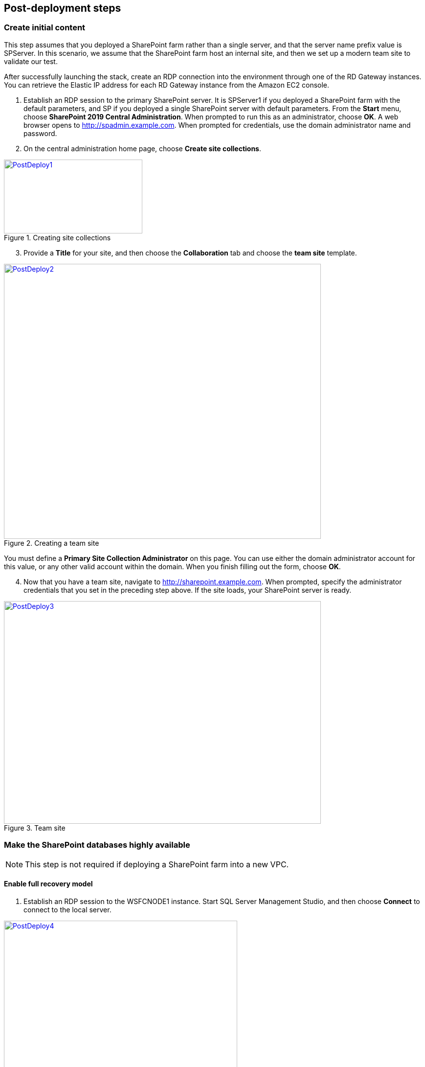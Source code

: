 // Add steps as necessary for accessing the software, post-configuration, and testing. Don’t include full usage instructions for your software, but add links to your product documentation for that information.
//Should any sections not be applicable, remove them

[[post-deployment-steps]]
== Post-deployment steps
// If Post-deployment steps are required, add them here. If not, remove the heading

=== Create initial content

This step assumes that you deployed a SharePoint farm rather than a single server, and that the server name prefix value is SPServer. In this scenario, we assume that the SharePoint farm host an internal site, and then we set up a modern team site to validate our test.

After successfully launching the stack, create an RDP connection into the environment through one of the RD Gateway instances. You can retrieve the Elastic IP address for each RD Gateway instance from the Amazon EC2 console.

[start=1]
. Establish an RDP session to the primary SharePoint server. It is SPServer1 if you deployed a SharePoint farm with the default parameters, and SP if you deployed a single SharePoint server with default parameters. From the *Start* menu, choose *SharePoint 2019 Central Administration*. When prompted to run this as an administrator, choose *OK*. A web browser opens to http://spadmin.example.com. When prompted for credentials, use the domain administrator name and password.
. On the central administration home page, choose *Create site collections*.

[#PostDeploy1]
.Creating site collections
[link=images/image17.png]
image::../images/image17.png[PostDeploy1,image,width=283,height=151]

[start=3]
. Provide a *Title* for your site, and then choose the *Collaboration* tab and choose the *team site* template.

[#PostDeploy2]
.Creating a team site
[link=images/image18.png]
image::../images/image18.png[PostDeploy2,image,width=648,height=562]

You must define a *Primary Site Collection Administrator* on this page. You can use either the domain administrator account for this value, or any other valid account within the domain. When you finish filling out the form, choose *OK*.

[start=4]
. Now that you have a team site, navigate to http://sharepoint.example.com. When prompted, specify the administrator credentials that you set in the preceding step above. If the site loads, your SharePoint server is ready.

[#PostDeploy3]
.Team site
[link=images/image19.png]
image::../images/image19.png[PostDeploy3,image,width=648,height=455]

=== Make the SharePoint databases highly available

NOTE: This step is not required if deploying a SharePoint farm into a new VPC.

[[enable-full-recovery-mode]]
==== Enable full recovery model

[start=1]
. Establish an RDP session to the WSFCNODE1 instance. Start SQL Server Management Studio, and then choose *Connect* to connect to the local server.

[#PostDeploy4]
.Connecting to WSFCNODE1
[link=images/image7.png]
image::../images/image7.png[PostDeploy4,image,width=477,height=315]

[start=2]
. For the four search databases, and the usage database, you will need to enable the full recovery model before you can add them to the availability group. In *Object Explorer*, expand the *Databases* node.
. For each database, choose the context (right-click) menu, and then choose *Properties*. In the *Database Properties* dialog box, choose the *Options* page, and then change *Recovery Model* to *Full*.

[#PostDeploy5]
.Setting databases to full recovery mode
[link=images/image20.png]
image::../images/image20.png[PostDeploy5,image,width=648,height=586]

[[back-up-the-databases]]
==== Back up the databases

Next, make a backup of each SharePoint database. They all share a common prefix that begins with the name of your AWS CloudFormation stack.

[start=1]
. To make a backup, choose the context (right-click) menu for the database name, choose *Tasks*, and then choose *Back up*.

[#PostDeploy6]
.Backing up a database
[link=images/image21.png]
image::../images/image21.png[PostDeploy6,image,width=648,height=358]

[start=2]
. Keep the default settings, and then choose *OK* to create a backup.

[[add-the-databases-to-the-availability-group]]
==== Add the databases to the availability group


[start=1]
. In *Object Explorer*, open the *Always On High Availability* folder. Then open the *Availability Groups* folder.
. Choose *Add Database* from the availability group's context menu.
+
[#PostDeploy7]
.Choosing Add Database for the availability group
[link=images/image22.png]
image::../images/image22.png[PostDeploy7,image,width=352,height=389]

[start=3]
. Choose all the SharePoint databases to add to the group. 
. Choose *Next*.
+
[#PostDeploy8]
.Choosing databases to include in the availability group
[link=images/image23.png]
image::../images/image23.png[PostDeploy8,image,width=648,height=589]

[start=4]
. Connect to WSFCNODE2 to allow the databases to be added to the availability group there. 
. Choose the *Connect* button. 
. Choose *Next*.
. Choose *Automatic seeding* to tell SQL Server to automatically copy the databases to the replica.

[#PostDeploy9]
.Choosing automatic seeding to populate secondary replicas
[link=images/image24.png]
image::../images/image24.png[PostDeploy9,image,width=648,height=352]

[start=6]
. Ensure that the validation checks pass. 
. Choose *Next*.
. Choose *Finish*. The databases are now part of the availability group.

[#PostDeploy10]
.Validation checks before adding the databases to the availability group
[link=images/image25.png]
image::../images/image25.png[PostDeploy10,image,width=648,height=260]

[[provide-log-access-to-the-secondary-database-server]]
=== Provide log access to the secondary database server

Ensure that if there is a failover event, the SharePoint service accounts have access to log in to the secondary database server.

To do this, follow the instructions on the Microsoft https://support.microsoft.com/en-us/help/918992/how-to-transfer-logins-and-passwords-between-instances-of-sql-server[How to transfer logins and passwords between instances of SQL Server] support page. When you run the generated script against the secondary server, you might see errors for accounts that already exists, which is normal. The script, however, adds the user logins that do not already exist on the secondary server. If you add additional server accounts or users at a later stage, ensure that you run this script again to add them to the secondary server.

=== Enable multiple-subnet failover

Since the SharePoint databases are replicated across subnets, the last step is to tell SharePoint that multiple-subnet failover is required. To enable multiple-subnet failover for the SharePoint databases, on the *SPServer1* server, run Windows PowerShell with administrative permissions and execute the following PowerShell code.

----
Add-PSSnapin Microsoft.SharePoint.PowerShell

$dbs = Get-SPDatabase | ?\{$_.MultiSubnetFailover -ne $true}

foreach ($db in $dbs) \{

$db.MultiSubnetFailover = $true

$db.Update()

}
----

=== Test automatic failover
:xrefstyle: short
After your external SharePoint site is available, you can test automatic failover. On the Amazon EC2 console, stop WSFCNode 1, SPServer1, and SPServer3. (You can stop the instances simultaneously, as shown in <<PostDeploy11>>.)

[#PostDeploy11]
.Stopping the instances in Availability Zone 1
[link=images/image26.png]
image::../images/image26.png[PostDeploy11,image,width=625,height=369]

The SharePoint databases should fail over automatically to the second WSFC node. The load balancers should detect that SPServer1 and SPServer3 have gone offline and should direct HTTP traffic to SPServer2 and SPServer4, respectively. You can revisit the site and the central administrator site in your web browser to confirm that everything is still working.

The primary database server should be the first WSFC node. The Network Load Balancer for the back end (central administrator site) distributes HTTP requests across SPServer1 and SPServer2. The Application Load Balancer for the front end distributes HTTP requests across SPServer3 and SPServer4.

== Additional resources
//Provide any other information of interest to users, especially focusing on areas where AWS or cloud usage differs from on-premises usage.

[[server-role-architecture]]
=== Server role architecture

[[single-server-topology]]
==== Single-server topology

A single-server deployment of SharePoint 2019 is ideal for development environments and for small-scale testing of SharePoint where multiple servers might be excessive.

[#PostDeploy12]
.A single-server SharePoint topology
[link=images/image32.png]
image::../images/image32.png[PostDeploy12,image,width=417,height=164]

In this topology, all SharePoint service applications and instances will run on one server with no load balancing being required. The database server, however, runs on a different server than SharePoint.

[[multiple-server-topology]]
==== Multiple-server topology

The multiple-server template uses four SharePoint servers in two different roles to distribute the load.

[#PostDeploy13]
.An example of how multiple-server topologies in SharePoint can work
[link=images/image33.png]
image::../images/image33.png[PostDeploy13,image,width=417,height=248]

This Quick Start uses the SharePoint MinRole feature to evenly distribute services among servers in a SharePoint farm deployment. This Quick Start uses the following MinRole roles:

* Front end: Front end with distributed cache
* Application servers: Application with search

For more information about MinRole, see https://docs.microsoft.com/en-us/sharepoint/install/overview-of-minrole-server-roles-in-sharepoint-server[Overview of MinRole Server Roles in SharePoint Servers 2016 and 2019].

:xrefstyle: short
With two servers in both roles (to support high availability), the resulting architecture is shown in <<PostDeploy14>>>>.

[#PostDeploy14]
.Multiple-server topology
[link=images/architecture_diagram.png]
image::../images/architecture_diagram.png[PostDeploy14,image,width=738,height=434]

To help ensure the highest availability, the servers are set up in different Availability Zones. This helps to ensure that if an entire Availability Zone is impaired, the servers in the second Availability Zone are still running.

[[load-balancing]]
===== Load balancing

The multiple-server version of the Quick Start deploys two load balancers. The first is an Application Load Balancer and is for the front-end servers, which run the main SharePoint web applications. The second is a Network Load Balancer and is for the application servers, where the central administration website runs.

The load balancers direct traffic to a healthy node in the target group. Every 30 seconds, they poll port 80 for an available connection. If a node fails three consecutive checks, the load balancer will not direct any requests to it until it is again registered as healthy.

[[database-tier]]
===== Database tier

The database server role stores content and service data so that your SharePoint farm can utilize SQL Server in a number of ways. For small or medium-sized environments, you may be able to place all your databases on a single server. For larger-sized farms, you can spread your databases across multiple SQL Server instances or clusters of SQL Server instances. We recommend using SQL Server Enterprise in your SharePoint deployment, as it meets the performance, high availability, and reliability requirements for an enterprise application.

Amazon Machine Images (AMIs) for SQL Server Express, SQL Server Web Edition, and SQL Server Standard are available for launch on AWS. To install SQL Server 2016 or 2017 Enterprise Edition on AWS, you can use http://aws.amazon.com/windows/mslicensemobility/[Microsoft License Mobility through Software Assurance] to bring your own license into the cloud.

As explained in https://fwd.aws/GRNKR[Quick Start for Microsoft WSFC and SQL Server Always On on AWS], we provide a way to deploy an *Always On* availability group to provide high availability for databases. Our default SQL Server configuration uses the r4.2xlarge instance type, which is a memory-optimized instance with 8 virtual CPUs (vCPUs), 61 GiB of memory, and 100 GiB of SSD instance storage. Additionally, we provide high-performance, durable storage through Amazon Elastic Block Store (Amazon EBS) volumes.

[[intranet-sharepoint-server-farm-on-aws]]
==== Intranet SharePoint server farm on AWS

The architecture diagrams shown up to this point represent an isolated Microsoft SharePoint farm. For this scenario, domain users on the SharePoint network can access the content, but it's closed off to anyone outside the SharePoint domain and network. To allow access for a corporate network, the architecture must include private connectivity from the on-premises environment. <<PostDeploy15>> shows a typical topology for an intranet SharePoint server farm running on the AWS Cloud.

:xrefstyle: short
[#PostDeploy15]
.Intranet SharePoint server farm topology
[link=images/image35.png]
image::../images/image35.png[PostDeploy15,image,width=743,height=434]

In <<PostDeploy15>>, we created a VPN tunnel from the customer gateway to the VPN gateway running in the VPC (to enable internal network connectivity to the VPC). The customer gateway is an Internet Protocol Security (IPsec)-capable device.

In addition, AWS offers the AWS Direct Connect service, which allows you to create a direct network connection from your data center into the AWS Cloud. In either case, when you connect to the VPC from your on-premises environment, you can provision internal Elastic Load Balancing to spread incoming traffic to front-end servers across each Availability Zone. Elastic Load Balancing provides high availability if a server fails. If a web front-end server is unavailable, requests are sent to one that is online.

[[security]]
==== Security

As with any enterprise application deployment, a Microsoft SharePoint Server farm on AWS should implement strict security controls. AWS provides a comprehensive set of security features that allow you to control the flow of traffic through your VPC, associated subnets, and ultimately to each Amazon EC2 instance. These features can reduce your environment's attack surface while providing end-user access to SharePoint content and applications, in addition to administrator access for managing Windows Server infrastructure.

[[security-groups]]
===== Security groups

When launched, Amazon EC2 instances must be associated with at least one security group which acts as a stateful firewall. You control the network traffic of your security group and build granular rules that are scoped by protocol, port number, and source/destination IP address or subnet. By default, all outbound traffic is permitted by the security group. Inbound traffic, however, must be configured to allow appropriate traffic to reach your instances.

The https://https://d1.awsstatic.com/whitepapers/aws-microsoft-platform-security.pdf[Securing the Microsoft Platform on Amazon Web Services] whitepaper discusses the different methods for securing your AWS infrastructure in detail. Recommendations include providing isolation between application tiers using security groups. We recommend that you tightly control ingress traffic in order to reduce the attack surface of your Amazon EC2 instances.

[[network-acls]]
===== Network ACLs

A network access control list (ACL) is a set of permissions that can be attached to any network subnet in a VPC to provide stateless filtering of traffic. Network ACLs can be used for inbound or outbound traffic, and provide an effective way to blacklist a CIDR block or individual IP addresses. These ACLs can contain ordered rules to allow or deny traffic based upon IP protocol, service port, or source or destination IP address. Figure 21 shows the default ACL configuration for a VPC subnet.

[#PostDeploy16]
.Default network ACL configuration for a VPC subnet
[link=images/image36.png]
image::../images/image36.png[PostDeploy16,image,width=597,height=281]

You can keep the default network ACL configuration or add more specific rules to restrict traffic between subnets at the network level. Typically, network ACLs will mirror your security group rules. One benefit of multiple layers of network security (security groups and network ACLs) is that each layer can be managed by a separate group in your organization. If a server administrator inadvertently exposes unnecessary network ports on a security group, a network administrator could supersede this configuration by blocking that traffic at the network ACL layer.

[[secure-extranet-publishing]]
===== Secure extranet publishing

Some organizations may use SharePoint Server to host a publicly accessible extranet. In this scenario, you can add another layer of security by placing reverse proxy servers into your public subnet to provide additional security and threat management. In this configuration, the public subnet acts like the DMZ that you would typically use in a physical network environment. Web page requests from internet-based users would be sent to these reverse proxy servers, which would then establish a connection to your web front-end servers that are running in a private subnet.

<<PostDeploy17>> shows an example of publishing SharePoint web front-end servers, located in a private subnet, through a reverse proxy server deployed into a public subnet.

:xrefstyle: short
[#PostDeploy17]
.Web application publishing with a reverse proxy server
[link=images/image37.png]
image::../images/image37.png[PostDeploy17,image,width=648,height=389]

A benefit of this architecture is that it provides the ability to pre-authenticate users at the perimeter of your network while shielding your internal SharePoint servers from the public internet. Several third-party appliances and applications can be used for this task. Microsoft’s Web Application Proxy role in Windows Server 2019 also provides support for publishing your SharePoint resources to the internet.

The AWS CloudFormation template provided by this Quick Start does not set up an environment for extranet publishing, but after the deployment, you may choose to add reverse proxy servers and configure the environment that’s illustrated in <<PostDeploy17>>.

[[ec2-instance-types]]
==== EC2 instance types

Properly planning for capacity and sizing servers is a key aspect of every enterprise application deployment. As such, it is important that you choose the appropriate Amazon EC2 instance type for each server role in your SharePoint deployment. Since each deployment is different, you will need to follow Microsoft’s detailed guidance on how to properly size your environment based on the number of users and workloads involved. As a starting point, consider the minimum requirements for each server role.

The following values are based on minimum requirements for all server roles operating in a three-tier farm.

[cols=",,,",options="header",]
|=================================================================================
|Role |Processor |RAM |Boot volume
|Web front-end server / front-end server |64-bit, 4 cores |12 GiB |80 GiB
|Application server / batch processing / back end |64-bit, 4 cores |12 GiB |80 GiB
|Database server (fewer than 1,000 users) |64-bit, 4 cores |8 GiB |80 GiB
|Database server (between 1,000 and 10,000 users) |64-bit, 8 cores |16 GiB |80 GiB
|=================================================================================

The Quick Start uses the following instance types by default. These provide additional capacity over the absolute minimum requirements as a starting point.

[cols=",,",options="header",]
|======================================================================================================
|Role |EC2 instance type |Boot volume
|Web front-end server / front-end server |m4.xlarge (4 vCPU, 16 GiB memory) |100 GiB (EBS/GP2)
|Application server / batch processing / back end |m4.xlarge (4 vCPU, 16 GiB memory) |100 GiB (EBS/GP2)
|Database server |r4.2xlarge (8 vCPU, 61 GiB memory) |100 GiB (EBS/GP2)
|======================================================================================================

Amazon EBS volumes are used as the boot volume for each instance. Notice that we use the EBS General Purpose (gp2) volume type. This is an SSD-backed EBS volume that is used as the default boot volume type for all EC2 instances. These gp2 volumes provide a consistent baseline of 3 IOPS/GiB and are burstable up to 3,000 IOPS.

When you launch the AWS CloudFormation template in this guide, you’ll be given the opportunity to adjust these instance types.[[_Customize_Your_Topology]]

=== AWS services

* AWS CloudFormation +
https://aws.amazon.com/documentation/cloudformation/
* Amazon EC2 +
https://docs.aws.amazon.com/AWSEC2/latest/WindowsGuide/
* Amazon VPC +
https://aws.amazon.com/documentation/vpc/
* AWS Systems Manager +
https://aws.amazon.com/systems-manager/

*Microsoft SharePoint Server*

* Configure SQL Server AlwaysOn Availability Groups for SharePoint Server +
https://docs.microsoft.com/en-us/sharepoint/administration/configure-an-alwayson-availability-group
* Failover Clustering and Always On Availability Groups (SQL Server) +
https://docs.microsoft.com/en-us/sql/database-engine/availability-groups/windows/failover-clustering-and-always-on-availability-groups-sql-server?view=sql-server-2017

*Deploying Microsoft software on AWS*

* Microsoft on AWS +
https://aws.amazon.com/microsoft/
* Securing the Microsoft Platform on Amazon Web Services +
https://d1.awsstatic.com/whitepapers/aws-microsoft-platform-security.pdf
* Microsoft Licensing Mobility +
https://aws.amazon.com/windows/mslicensemobility/
* MSDN on AWS +
https://aws.amazon.com/windows/msdn/
* Windows and .NET Developer Center on AWS +
https://aws.amazon.com/net/

*Quick Start reference deployments*

* AWS Quick Start home page +
https://aws.amazon.com/quickstart/
* Microsoft Active Directory on AWS +
https://docs.aws.amazon.com/quickstart/latest/active-directory-ds/
* Microsoft Remote Desktop Gateway on AWS +
https://docs.aws.amazon.com/quickstart/latest/rd-gateway/
* Microsoft SQL Server with WSFC on AWS +
https://docs.aws.amazon.com/quickstart/latest/sql/